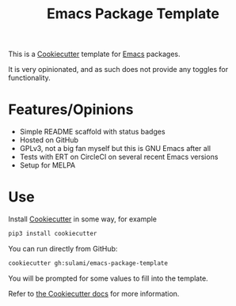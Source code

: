 #+TITLE: Emacs Package Template

This is a [[https://github.com/cookiecutter/cookiecutter][Cookiecutter]] template for [[https://emacs.org][Emacs]] packages.

It is very opinionated, and as such does not provide any toggles for
functionality.

* Features/Opinions

- Simple README scaffold with status badges
- Hosted on GitHub
- GPLv3, not a big fan myself but this is GNU Emacs after all
- Tests with ERT on CircleCI on several recent Emacs versions
- Setup for MELPA

* Use

Install [[https://github.com/cookiecutter/cookiecutter][Cookiecutter]] in some way, for example

#+begin_src sh
pip3 install cookiecutter
#+end_src

You can run directly from GitHub:

#+begin_src sh
cookiecutter gh:sulami/emacs-package-template
#+end_src

You will be prompted for some values to fill into the template.

Refer to [[https://cookiecutter.readthedocs.io/en/latest/][the Cookiecutter docs]] for more information.
